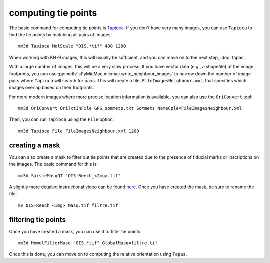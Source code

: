 computing tie points
====================

The basic command for computing tie points is `Tapioca <https://micmac.ensg.eu/index.php/Tapioca>`_. If you don't
have very many images, you can use ``Tapioca`` to find the tie points by matching all pairs of images:
::

    mm3d Tapioca MulScale "OIS.*tif" 400 1200

When working with KH-9 images, this will usually be sufficient, and you can move on to the next step, :doc:`tapas`.

With a large number of images, this will be a very slow process. If you have vector data (e.g., a shapefile) of
the image footprints, you can use :py:meth:`sPyMicMac.micmac.write_neighbour_images` to narrow down the number of
image pairs where ``Tapioca`` will search for pairs. This will create a file, ``FileImagesNeighbour.xml``, that specifies
which images overlap based on their footprints.

For more modern images where more precise location information is available, you can also use the ``OriConvert`` tool:
::

    mm3d OriConvert OriTxtInFile GPS_sommets.txt Sommets NameCple=FileImagesNeighbour.xml

Then, you can run ``Tapioca`` using the ``File`` option:
::

    mm3d Tapioca File FileImagesNeighbour.xml 1200

creating a mask
----------------
You can also create a mask to filter out tie points that are created due to the presence of fiducial marks or
inscriptions on the images. The basic command for this is:
::

    mm3d SaisieMasqQT "OIS-Reech_<Img>.tif"

A slightly more detailed instructional video can be found `here <https://youtu.be/xOHEkKiiRnM>`_. Once you have created
the mask, be sure to rename the file:
::

    mv OIS-Reech_<Img>_Masq.tif filtre.tif

filtering tie points
---------------------
Once you have created a mask, you can use it to filter tie points:
::

    mm3d HomolFilterMasq "OIS.*tif" GlobalMasq=filtre.tif

Once this is done, you can move on to computing the relative orientation using ``Tapas``.
